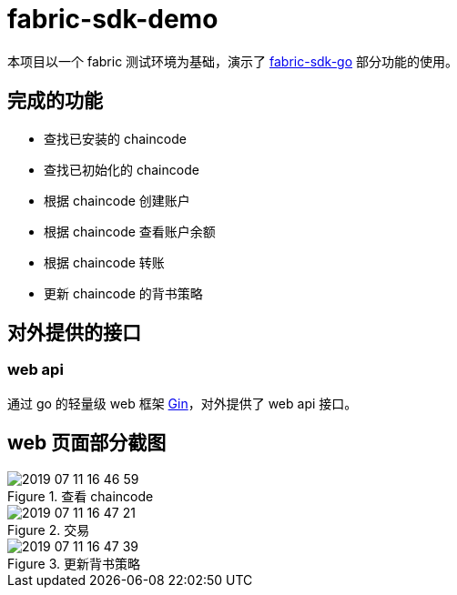 = fabric-sdk-demo

本项目以一个 fabric 测试环境为基础，演示了 https://github.com/hyperledger/fabric-sdk-go[fabric-sdk-go] 部分功能的使用。

== 完成的功能

* 查找已安装的 chaincode
* 查找已初始化的 chaincode
* 根据 chaincode 创建账户
* 根据 chaincode 查看账户余额
* 根据 chaincode 转账
* 更新 chaincode 的背书策略

== 对外提供的接口

=== web api

通过 go 的轻量级 web 框架 https://github.com/hyperledger/fabric-sdk-go[Gin]，对外提供了 web api 接口。

== web 页面部分截图
.查看 chaincode
image::images/2019-07-11-16-46-59.png[]


.交易
image::images/2019-07-11-16-47-21.png[]

.更新背书策略
image::images/2019-07-11-16-47-39.png[]
